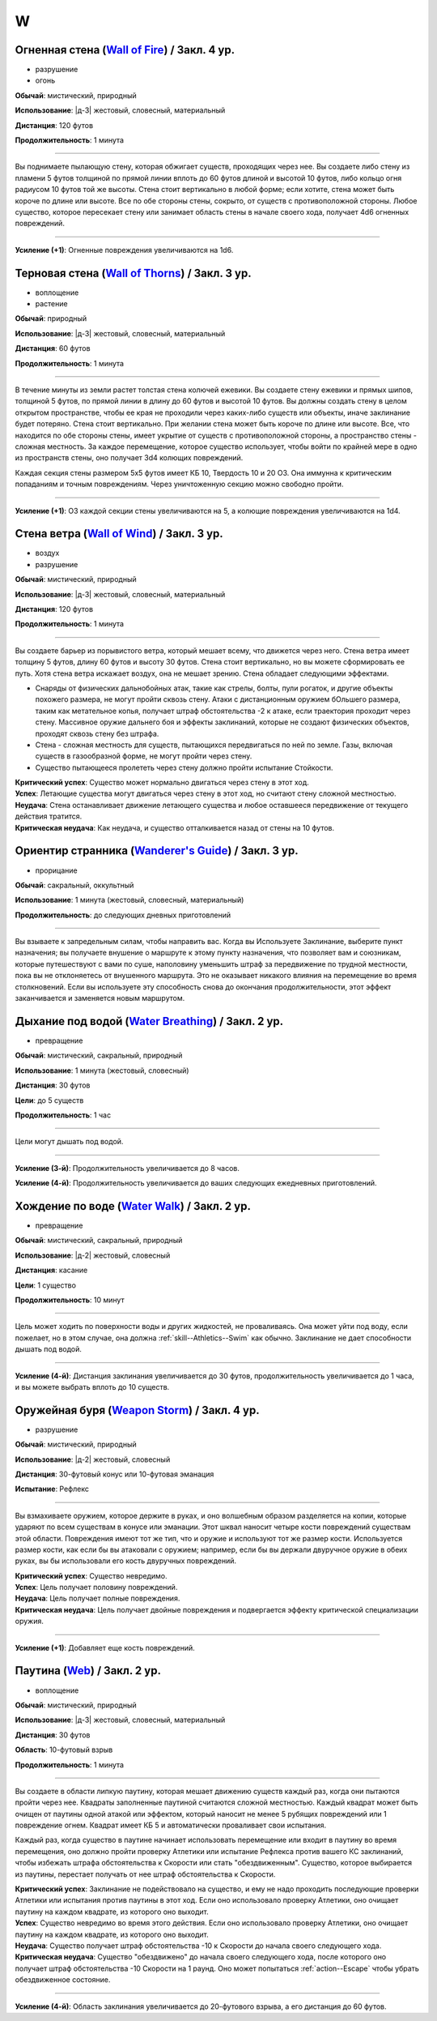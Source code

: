 W
~~~~~~~~

.. _spell--w--Wall-of-Fire:

Огненная стена (`Wall of Fire <http://2e.aonprd.com/Spells.aspx?ID=362>`_) / Закл. 4 ур.
""""""""""""""""""""""""""""""""""""""""""""""""""""""""""""""""""""""""""""""""""""""""""

- разрушение
- огонь

**Обычай**: мистический, природный

**Использование**: |д-3| жестовый, словесный, материальный

**Дистанция**: 120 футов

**Продолжительность**: 1 минута

----------

Вы поднимаете пылающую стену, которая обжигает существ, проходящих через нее.
Вы создаете либо стену из пламени 5 футов толщиной по прямой линии вплоть до 60 футов длиной и высотой 10 футов, либо кольцо огня радиусом 10 футов той же высоты.
Стена стоит вертикально в любой форме; если хотите, стена может быть короче по длине или высоте.
Все по обе стороны стены, сокрыто, от существ с противоположной стороны.
Любое существо, которое пересекает стену или занимает область стены в начале своего хода, получает 4d6 огненных повреждений.

----------

**Усиление (+1)**: Огненные повреждения увеличиваются на 1d6.



.. _spell--w--Wall-of-Thorns:

Терновая стена (`Wall of Thorns <http://2e.aonprd.com/Spells.aspx?ID=366>`_) / Закл. 3 ур.
""""""""""""""""""""""""""""""""""""""""""""""""""""""""""""""""""""""""""""""""""""""""""

- воплощение
- растение

**Обычай**: природный

**Использование**: |д-3| жестовый, словесный, материальный

**Дистанция**: 60 футов

**Продолжительность**: 1 минута

----------

В течение минуты из земли растет толстая стена колючей ежевики.
Вы создаете стену ежевики и прямых шипов, толщиной 5 футов, по прямой линии в длину до 60 футов и высотой 10 футов.
Вы должны создать стену в целом открытом пространстве, чтобы ее края не проходили через каких-либо существ или объекты, иначе заклинание будет потеряно.
Стена стоит вертикально.
При желании стена может быть короче по длине или высоте.
Все, что находится по обе стороны стены, имеет укрытие от существ с противоположной стороны, а пространство стены - сложная местность.
За каждое перемещение, которое существо использует, чтобы войти по крайней мере в одно из пространств стены, оно получает 3d4 колющих повреждений.

Каждая секция стены размером 5x5 футов имеет КБ 10, Твердость 10 и 20 ОЗ.
Она иммунна к критическим попаданиям и точным повреждениям.
Через уничтоженную секцию можно свободно пройти.

----------

**Усиление (+1)**: ОЗ каждой секции стены увеличиваются на 5, а колющие повреждения увеличиваются на 1d4.



.. _spell--w--Wall-of-Wind:

Стена ветра (`Wall of Wind <http://2e.aonprd.com/Spells.aspx?ID=367>`_) / Закл. 3 ур.
"""""""""""""""""""""""""""""""""""""""""""""""""""""""""""""""""""""""""""""""""""""""""

- воздух
- разрушение

**Обычай**: мистический, природный

**Использование**: |д-3| жестовый, словесный, материальный

**Дистанция**: 120 футов

**Продолжительность**: 1 минута

----------

Вы создаете барьер из порывистого ветра, который мешает всему, что движется через него.
Стена ветра имеет толщину 5 футов, длину 60 футов и высоту 30 футов.
Стена стоит вертикально, но вы можете сформировать ее путь.
Хотя стена ветра искажает воздух, она не мешает зрению.
Стена обладает следующими эффектами.

* Снаряды от физических дальнобойных атак, такие как стрелы, болты, пули рогаток, и другие объекты похожего размера, не могут пройти сквозь стену. Атаки с дистанционным оружием бОльшего размера, таким как метательное копья, получает штраф обстоятельства -2 к атаке, если траектория проходит через стену. Массивное оружие дальнего боя и эффекты заклинаний, которые не создают физических объектов, проходят сквозь стену без штрафа.
* Стена - сложная местность для существ, пытающихся передвигаться по ней по земле. Газы, включая существ в газообразной форме, не могут пройти через стену.
* Существо пытающееся пролететь через стену должно пройти испытание Стойкости.

| **Критический успех**: Существо может нормально двигаться через стену в этот ход.
| **Успех**: Летающие существа могут двигаться через стену в этот ход, но считают стену сложной местностью.
| **Неудача**: Стена останавливает движение летающего существа и любое оставшееся передвижение от текущего действия тратится.
| **Критическая неудача**: Как неудача, и существо отталкивается назад от стены на 10 футов.



.. _spell--w--Wanderers-Guide:

Ориентир странника (`Wanderer's Guide <http://2e.aonprd.com/Spells.aspx?ID=368>`_) / Закл. 3 ур.
""""""""""""""""""""""""""""""""""""""""""""""""""""""""""""""""""""""""""""""""""""""""""""""""""

- прорицание

**Обычай**: сакральный, оккультный

**Использование**: 1 минута (жестовый, словесный, материальный)

**Продолжительность**: до следующих дневных приготовлений

----------

Вы взываете к запредельным силам, чтобы направить вас.
Когда вы Используете Заклинание, выберите пункт назначения; вы получаете внушение о маршруте к этому пункту назначения, что позволяет вам и союзникам, которые путешествуют с вами по суше, наполовину уменьшить штраф за передвижение по трудной местности, пока вы не отклоняетесь от внушенного маршрута.
Это не оказывает никакого влияния на перемещение во время столкновений.
Если вы используете эту способность снова до окончания продолжительности, этот эффект заканчивается и заменяется новым маршрутом.



.. _spell--w--Water-Breathing:

Дыхание под водой (`Water Breathing <http://2e.aonprd.com/Spells.aspx?ID=370>`_) / Закл. 2 ур.
"""""""""""""""""""""""""""""""""""""""""""""""""""""""""""""""""""""""""""""""""""""""""""""""

- превращение

**Обычай**: мистический, сакральный, природный

**Использование**: 1 минута (жестовый, словесный)

**Дистанция**: 30 футов

**Цели**: до 5 существ

**Продолжительность**: 1 час

----------

Цели могут дышать под водой.

----------

**Усиление (3-й)**:  Продолжительность увеличивается до 8 часов.

**Усиление (4-й)**:  Продолжительность увеличивается до ваших следующих ежедневных приготовлений.



.. _spell--w--Water-Walk:

Хождение по воде (`Water Walk <http://2e.aonprd.com/Spells.aspx?ID=371>`_) / Закл. 2 ур.
""""""""""""""""""""""""""""""""""""""""""""""""""""""""""""""""""""""""""""""""""""""""""

- превращение

**Обычай**: мистический, сакральный, природный

**Использование**: |д-2| жестовый, словесный

**Дистанция**: касание

**Цели**: 1 существо

**Продолжительность**: 10 минут

----------

Цель может ходить по поверхности воды и других жидкостей, не проваливаясь.
Она может уйти под воду, если пожелает, но в этом случае, она должна :ref:`skill--Athletics--Swim` как обычно.
Заклинание не дает способности дышать под водой.

----------

**Усиление (4-й)**: Дистанция заклинания увеличивается до 30 футов, продолжительность увеличивается до 1 часа, и вы можете выбрать вплоть до 10 существ.



.. _spell--w--Weapon-Storm:

Оружейная буря (`Weapon Storm <http://2e.aonprd.com/Spells.aspx?ID=373>`_) / Закл. 4 ур.
""""""""""""""""""""""""""""""""""""""""""""""""""""""""""""""""""""""""""""""""""""""""""

- разрушение

**Обычай**: мистический, природный

**Использование**: |д-2| жестовый, словесный

**Дистанция**: 30-футовый конус или 10-футовая эманация

**Испытание**: Рефлекс

----------

Вы взмахиваете оружием, которое держите в руках, и оно волшебным образом разделяется на копии, которые ударяют по всем существам в конусе или эманации.
Этот шквал наносит четыре кости повреждений существам этой области.
Повреждения имеют тот же тип, что и оружие и используют тот же размер кости.
Используется размер кости, как если бы вы атаковали с оружием; например, если бы вы держали двуручное оружие в обеих руках, вы бы использовали его кость двуручных повреждений.

| **Критический успех**: Существо невредимо.
| **Успех**: Цель получает половину повреждений.
| **Неудача**: Цель получает полные повреждения.
| **Критическая неудача**: Цель получает двойные повреждения и подвергается эффекту критической специализации оружия.

----------

**Усиление (+1)**: Добавляет еще кость повреждений.



.. _spell--w--Web:

Паутина (`Web <http://2e.aonprd.com/Spells.aspx?ID=374>`_) / Закл. 2 ур.
"""""""""""""""""""""""""""""""""""""""""""""""""""""""""""""""""""""""""""""""""""""""""

- воплощение

**Обычай**: мистический, природный

**Использование**: |д-3| жестовый, словесный, материальный

**Дистанция**: 30 футов

**Область**: 10-футовый взрыв

**Продолжительность**: 1 минута

----------

Вы создаете в области липкую паутину, которая мешает движению существ каждый раз, когда они пытаются пройти через нее.
Квадраты заполненные паутиной считаются сложной местностью.
Каждый квадрат может быть очищен от паутины одной атакой или эффектом, который наносит не менее 5 рубящих повреждений или 1 повреждение огнем.
Квадрат имеет КБ 5 и автоматически проваливает свои испытания.

Каждый раз, когда существо в паутине начинает использовать перемещение или входит в паутину во время перемещения, оно должно пройти проверку Атлетики или испытание Рефлекса против вашего КС заклинаний, чтобы избежать штрафа обстоятельства к Скорости или стать "обездвиженным".
Существо, которое выбирается из паутины, перестает получать от нее штраф обстоятельства к Скорости.

| **Критический успех**: Заклинание не подействовало на существо, и ему не надо проходить последующие проверки Атлетики или испытания против паутины в этот ход. Если оно использовало проверку Атлетики, оно очищает паутину на каждом квадрате, из которого оно выходит.
| **Успех**: Существо невредимо во время этого действия. Если оно использовало проверку Атлетики, оно очищает паутину на каждом квадрате, из которого оно выходит.
| **Неудача**: Существо получает штраф обстоятельства -10 к Скорости до начала своего следующего хода.
| **Критическая неудача**: Существо "обездвижено" до начала своего следующего хода, после которого оно получает штраф обстоятельства -10 Скорости на 1 раунд. Оно может попытаться :ref:`action--Escape` чтобы убрать обездвиженное состояние.

----------

**Усиление (4-й)**: Область заклинания увеличивается до 20-футового взрыва, а его дистанция до 60 футов.
